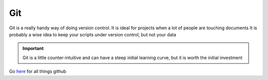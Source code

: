 Git
=======

Git is a really handy way of doing version control. It is ideal for projects when a lot of people are touching documents
It is probably a wise idea to keep your scripts under version control, but not your data

.. Important::
   Git is a little counter-intuitive and can have a steep initial learning curve, but it is worth the initial investment
   
Go `here <https://help.github.com/>`_ for all things github   